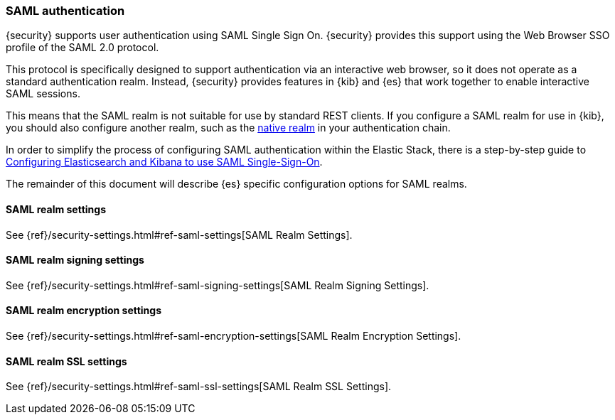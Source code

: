 [role="xpack"]
[[saml-realm]]
=== SAML authentication
{security} supports user authentication using SAML Single Sign On.
{security} provides this support using the Web Browser SSO profile of the SAML
2.0 protocol.

This protocol is specifically designed to support authentication via an
interactive web browser, so it does not operate as a standard authentication
realm. Instead, {security} provides features in {kib} and {es} that work
together to enable interactive SAML sessions.

This means that the SAML realm is not suitable for use by standard REST clients.
If you configure a SAML realm for use in {kib}, you should also configure
another realm, such as the <<native-realm, native realm>> in your authentication
chain.

In order to simplify the process of configuring SAML authentication within the
Elastic Stack, there is a step-by-step guide to
<<saml-guide, Configuring Elasticsearch and Kibana to use SAML Single-Sign-On>>.

The remainder of this document will describe {es} specific configuration options
for SAML realms.

[[saml-settings]]
==== SAML realm settings

See {ref}/security-settings.html#ref-saml-settings[SAML Realm Settings]. 

==== SAML realm signing settings

See {ref}/security-settings.html#ref-saml-signing-settings[SAML Realm Signing Settings]. 

==== SAML realm encryption settings

See {ref}/security-settings.html#ref-saml-encryption-settings[SAML Realm Encryption Settings]. 

==== SAML realm SSL settings

See {ref}/security-settings.html#ref-saml-ssl-settings[SAML Realm SSL Settings]. 

